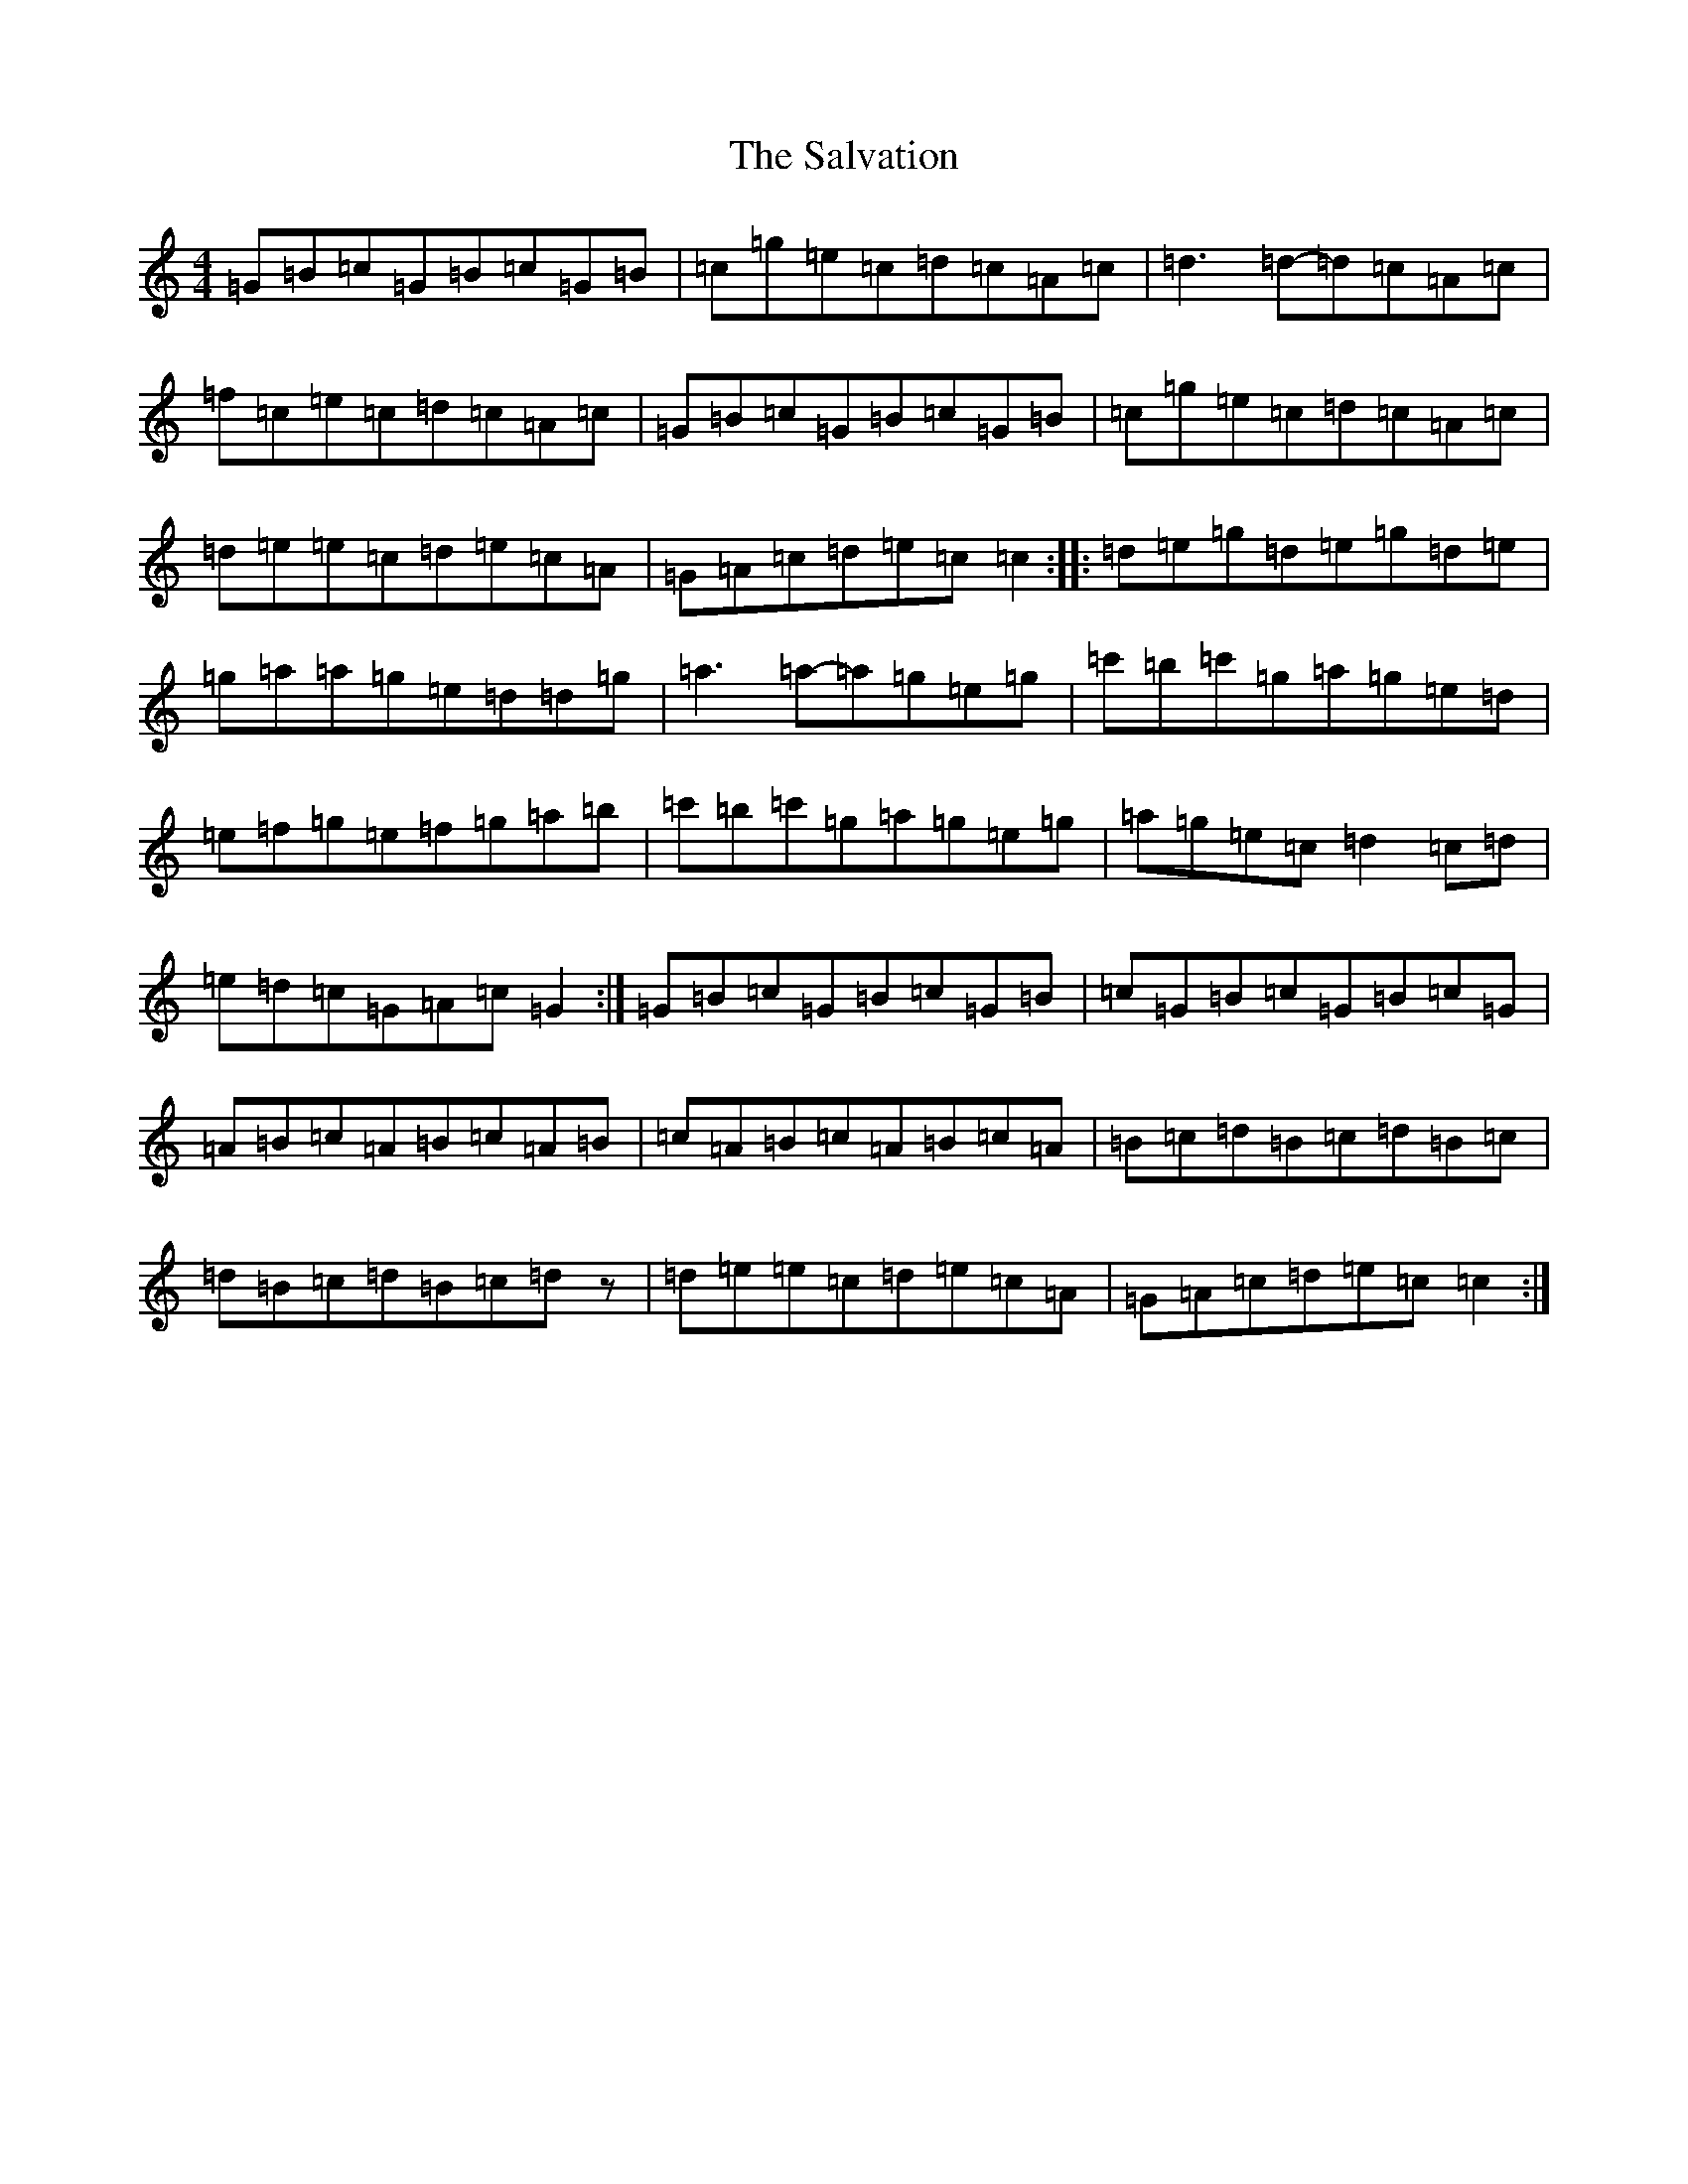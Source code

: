X: 18817
T: Salvation, The
S: https://thesession.org/tunes/199#setting12861
R: reel
M:4/4
L:1/8
K: C Major
=G=B=c=G=B=c=G=B|=c=g=e=c=d=c=A=c|=d3=d-=d=c=A=c|=f=c=e=c=d=c=A=c|=G=B=c=G=B=c=G=B|=c=g=e=c=d=c=A=c|=d=e=e=c=d=e=c=A|=G=A=c=d=e=c=c2:||:=d=e=g=d=e=g=d=e|=g=a=a=g=e=d=d=g|=a3=a-=a=g=e=g|=c'=b=c'=g=a=g=e=d|=e=f=g=e=f=g=a=b|=c'=b=c'=g=a=g=e=g|=a=g=e=c=d2=c=d|=e=d=c=G=A=c=G2:|=G=B=c=G=B=c=G=B|=c=G=B=c=G=B=c=G|=A=B=c=A=B=c=A=B|=c=A=B=c=A=B=c=A|=B=c=d=B=c=d=B=c|=d=B=c=d=B=c=dz|=d=e=e=c=d=e=c=A|=G=A=c=d=e=c=c2:|